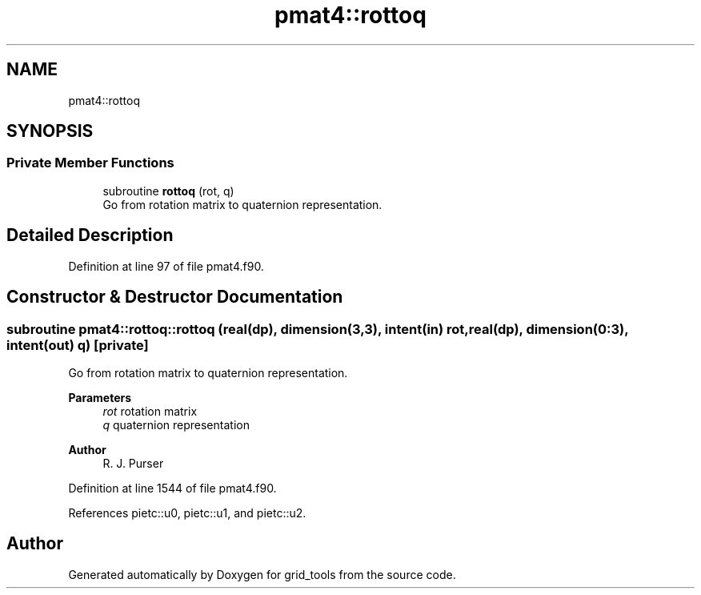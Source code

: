 .TH "pmat4::rottoq" 3 "Fri Mar 26 2021" "Version 1.0.0" "grid_tools" \" -*- nroff -*-
.ad l
.nh
.SH NAME
pmat4::rottoq
.SH SYNOPSIS
.br
.PP
.SS "Private Member Functions"

.in +1c
.ti -1c
.RI "subroutine \fBrottoq\fP (rot, q)"
.br
.RI "Go from rotation matrix to quaternion representation\&. "
.in -1c
.SH "Detailed Description"
.PP 
Definition at line 97 of file pmat4\&.f90\&.
.SH "Constructor & Destructor Documentation"
.PP 
.SS "subroutine pmat4::rottoq::rottoq (real(dp), dimension(3,3), intent(in) rot, real(dp), dimension(0:3), intent(out) q)\fC [private]\fP"

.PP
Go from rotation matrix to quaternion representation\&. 
.PP
\fBParameters\fP
.RS 4
\fIrot\fP rotation matrix 
.br
\fIq\fP quaternion representation 
.RE
.PP
\fBAuthor\fP
.RS 4
R\&. J\&. Purser 
.RE
.PP

.PP
Definition at line 1544 of file pmat4\&.f90\&.
.PP
References pietc::u0, pietc::u1, and pietc::u2\&.

.SH "Author"
.PP 
Generated automatically by Doxygen for grid_tools from the source code\&.
